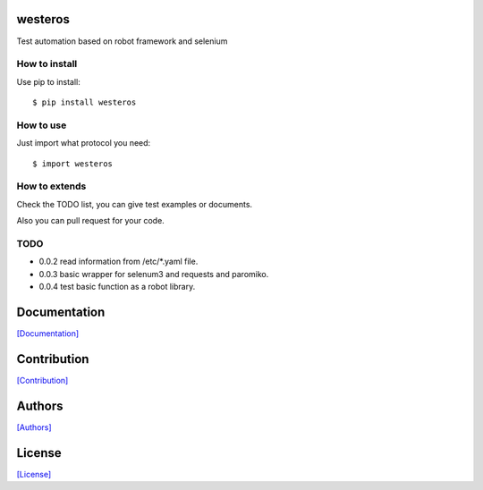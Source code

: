 .. image:: https://img.shields.io/pypi/v/westeros.svg
   :target: https://pypi.python.org/pypi/westeros/

.. image:: https://img.shields.io/pypi/dm/westeros.svg
   :target: https://pypi.python.org/pypi/westeros/

.. image:: https://travis-ci.org/crazy-canux/westeros.svg?branch=master
   :target: https://travis-ci.org/crazy-canux/westeros

.. image:: https://coveralls.io/repos/github/crazy-canux/westeros/badge.svg?branch=master
   :target: https://coveralls.io/github/crazy-canux/westeros?branch=master


================
westeros
================

Test automation based on robot framework and selenium

--------------
How to install
--------------

Use pip to install::

    $ pip install westeros

----------
How to use
----------

Just import what protocol you need::

    $ import westeros

--------------
How to extends
--------------

Check the TODO list, you can give test examples or documents.

Also you can pull request for your code.

-----
TODO
-----

* 0.0.2 read information from /etc/*.yaml file.
* 0.0.3 basic wrapper for selenum3 and requests and paromiko.
* 0.0.4 test basic function as a robot library.

=============
Documentation
=============

`[Documentation] <http://westeros.readthedocs.io/en/latest/>`_

============
Contribution
============

`[Contribution] <https://github.com/crazy-canux/westeros/blob/master/CONTRIBUTING.rst>`_

=======
Authors
=======

`[Authors] <https://github.com/crazy-canux/westeros/blob/master/AUTHORS.rst>`_

=======
License
=======

`[License] <https://github.com/crazy-canux/westeros/blob/master/LICENSE>`_

